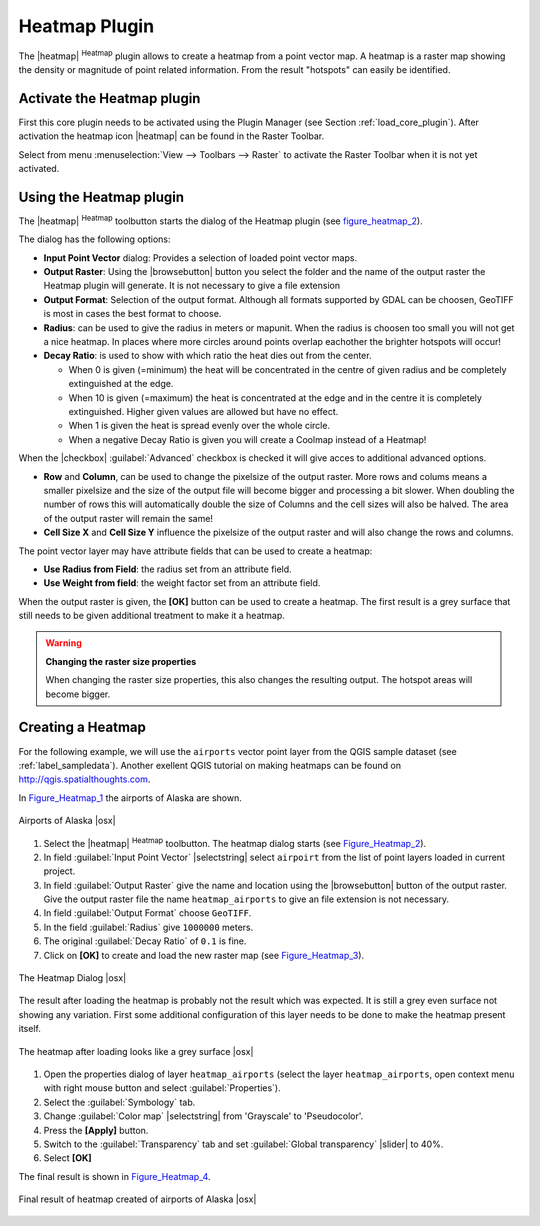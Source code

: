 .. comment out this Section (by putting '|updatedisclaimer|' on top) if file is not uptodate with release

.. _heatmap_plugin:

Heatmap Plugin
==============

The |heatmap| :sup:`Heatmap` plugin allows to create a heatmap from a point
vector map. A heatmap is a raster map showing the density or magnitude of point
related information. From the result "hotspots" can easily be identified.


Activate the Heatmap plugin
---------------------------

First this core plugin needs to be activated using the Plugin Manager (see
Section :ref:`load_core_plugin`). After activation the heatmap icon |heatmap|
can be found in the Raster Toolbar.

Select from menu :menuselection:`View --> Toolbars --> Raster` to activate the
Raster Toolbar when it is not yet activated.

Using the Heatmap plugin
------------------------

The |heatmap| :sup:`Heatmap` toolbutton starts the dialog of the Heatmap plugin
(see figure_heatmap_2_).

The dialog has the following options:

* **Input Point Vector** dialog: Provides a selection of loaded point vector maps.
* **Output Raster**: Using the |browsebutton| button you select the folder and
  the name of the output raster the Heatmap plugin will generate. It is not
  necessary to give a file extension
* **Output Format**: Selection of the output format. Although all formats supported
  by GDAL can be choosen, GeoTIFF is most in cases the best format to choose.
* **Radius**: can be used to give the radius in meters or mapunit. When the radius
  is choosen too small you will not get a nice heatmap. In places where more
  circles around points overlap eachother the brighter hotspots will occur!
* **Decay Ratio**: is used to show with which ratio the heat dies out from the
  center.

  - When 0 is given (=minimum) the heat will be concentrated in the centre of
    given radius and be completely extinguished at the edge.
  - When 10 is given (=maximum) the heat is concentrated at the edge and in the
    centre it is completely extinguished. Higher given values are allowed but have
    no effect.
  - When 1 is given the heat is spread evenly over the whole circle.
  - When a negative Decay Ratio is given you will create a Coolmap instead of a
    Heatmap!

When the |checkbox| :guilabel:`Advanced` checkbox is checked it will give acces
to additional advanced options.

* **Row** and **Column**, can be used to change the pixelsize of the output raster.
  More rows and colums means a smaller pixelsize and the size of the output file
  will become bigger and processing a bit slower. When doubling the number of rows
  this will automatically double the size of Columns and the cell sizes will also
  be halved. The area of the output raster will remain the same!
* **Cell Size X** and **Cell Size Y** influence the pixelsize of the output raster
  and will also change the rows and columns.

The point vector layer may have attribute fields that can be used to create a
heatmap:

* **Use Radius from Field**: the radius set from an attribute field.
* **Use Weight from field**: the weight factor set from an attribute field.

When the output raster is given, the **[OK]** button can be used to create a
heatmap. The first result is a grey surface that still needs to be given additional
treatment to make it a heatmap.

.. warning:: **Changing the raster size properties**

   When changing the raster size properties, this also changes the resulting output.
   The hotspot areas will become bigger.

Creating a Heatmap
------------------

For the following example, we will use the ``airports`` vector point layer from
the QGIS sample dataset (see :ref:`label_sampledata`). Another exellent QGIS
tutorial on making heatmaps can be found on `http://qgis.spatialthoughts.com <http://qgis.spatialthoughts.com/2012/07/tutorial-making-heatmaps-using-qgis-and.html>`_.

In Figure_Heatmap_1_ the airports of Alaska are shown.

.. _figure_heatmap_1:

.. only:: html

   **Figure Heatmap 1:**

.. figure:: /static/user_manual/plugins/heatmap_start.png
   :width: 30em
   :align: center

   Airports of Alaska |osx|


#. Select the |heatmap| :sup:`Heatmap` toolbutton. The heatmap dialog starts
   (see Figure_Heatmap_2_).
#. In field :guilabel:`Input Point Vector` |selectstring| select ``airpoirt``
   from the list of  point layers loaded in current project.
#. In field :guilabel:`Output Raster` give the name and location using the
   |browsebutton| button of the output raster. Give the output raster file the
   name ``heatmap_airports`` to give an file extension is not necessary.
#. In field :guilabel:`Output Format` choose ``GeoTIFF``.
#. In the field :guilabel:`Radius` give ``1000000`` meters.
#. The original :guilabel:`Decay Ratio` of ``0.1`` is fine.
#. Click on **[OK]**  to create and load the new raster map (see Figure_Heatmap_3_).

.. _figure_heatmap_2:

.. only:: html

   **Figure Heatmap 2:**

.. figure:: /static/user_manual/plugins/heatmap_dialog.png
   :width: 20em
   :align: center

   The Heatmap Dialog |osx|

The result after loading the heatmap is probably not the result which was expected.
It is still a grey even surface not showing any variation. First some additional
configuration of this layer needs to be done to make the heatmap present itself.

.. _figure_heatmap_3:

.. only:: html

   **Figure Heatmap 3:**

.. figure:: /static/user_manual/plugins/heatmap_loaded_grey.png
   :width: 30em
   :align: center

   The heatmap after loading looks like a grey surface |osx|


#. Open the properties dialog of layer ``heatmap_airports`` (select the layer
   ``heatmap_airports``, open context menu with right mouse button and select
   :guilabel:`Properties`).
#. Select the :guilabel:`Symbology` tab.
#. Change :guilabel:`Color map` |selectstring| from 'Grayscale' to 'Pseudocolor'.
#. Press the **[Apply]** button.
#. Switch to the :guilabel:`Transparency` tab and set :guilabel:`Global transparency`
   |slider| to 40%.
#. Select **[OK]**

The final result is shown in Figure_Heatmap_4_.

.. _figure_heatmap_4:

.. only:: html

   **Figure Heatmap 4:**

.. figure:: /static/user_manual/plugins/heatmap_loaded_colour.png
   :width: 30em
   :align: center

   Final result of heatmap created of airports of Alaska |osx|
